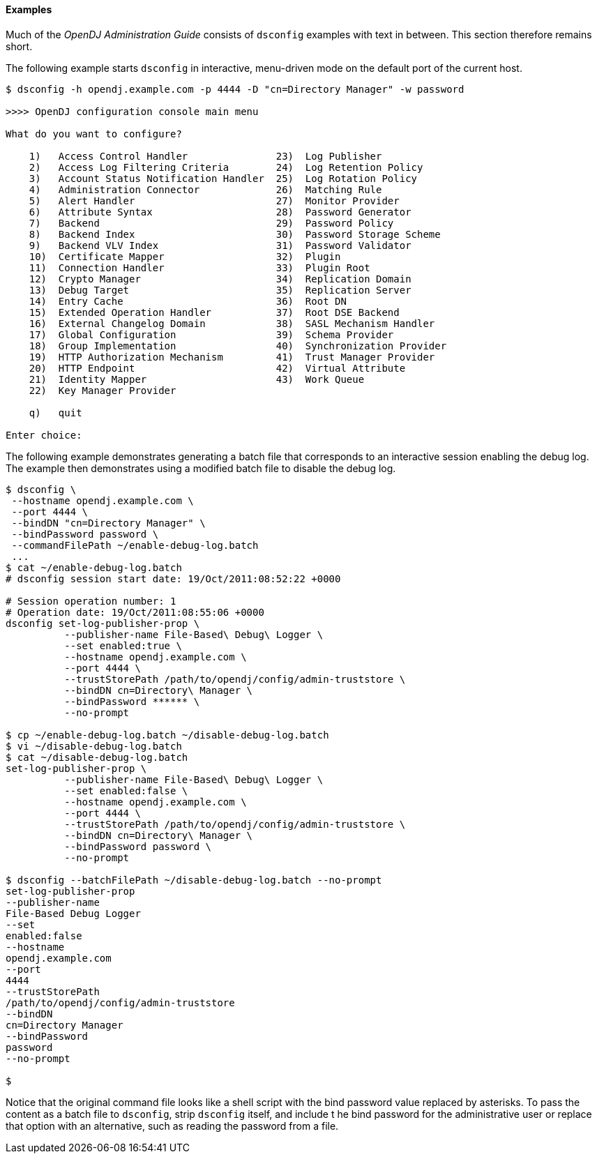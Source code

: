 ////

  The contents of this file are subject to the terms of the Common Development and
  Distribution License (the License). You may not use this file except in compliance with the
  License.

  You can obtain a copy of the License at legal/CDDLv1.0.txt. See the License for the
  specific language governing permission and limitations under the License.

  When distributing Covered Software, include this CDDL Header Notice in each file and include
  the License file at legal/CDDLv1.0.txt. If applicable, add the following below the CDDL
  Header, with the fields enclosed by brackets [] replaced by your own identifying
  information: "Portions Copyright [year] [name of copyright owner]".

  Copyright 2015-2016 ForgeRock AS.
  Portions Copyright 2024 3A Systems LLC.

////

==== Examples
Much of the __OpenDJ Administration Guide__ consists of `dsconfig` examples with text in between.
This section therefore remains short.

The following example starts `dsconfig` in interactive, menu-driven mode on the default port of the current host.

[source, console]
----
$ dsconfig -h opendj.example.com -p 4444 -D "cn=Directory Manager" -w password

>>>> OpenDJ configuration console main menu

What do you want to configure?

    1)   Access Control Handler               23)  Log Publisher
    2)   Access Log Filtering Criteria        24)  Log Retention Policy
    3)   Account Status Notification Handler  25)  Log Rotation Policy
    4)   Administration Connector             26)  Matching Rule
    5)   Alert Handler                        27)  Monitor Provider
    6)   Attribute Syntax                     28)  Password Generator
    7)   Backend                              29)  Password Policy
    8)   Backend Index                        30)  Password Storage Scheme
    9)   Backend VLV Index                    31)  Password Validator
    10)  Certificate Mapper                   32)  Plugin
    11)  Connection Handler                   33)  Plugin Root
    12)  Crypto Manager                       34)  Replication Domain
    13)  Debug Target                         35)  Replication Server
    14)  Entry Cache                          36)  Root DN
    15)  Extended Operation Handler           37)  Root DSE Backend
    16)  External Changelog Domain            38)  SASL Mechanism Handler
    17)  Global Configuration                 39)  Schema Provider
    18)  Group Implementation                 40)  Synchronization Provider
    19)  HTTP Authorization Mechanism         41)  Trust Manager Provider
    20)  HTTP Endpoint                        42)  Virtual Attribute
    21)  Identity Mapper                      43)  Work Queue
    22)  Key Manager Provider

    q)   quit

Enter choice:
----
The following example demonstrates generating a batch file that corresponds to an interactive session enabling
the debug log. The example then demonstrates using a modified batch file to disable the debug log.

[source, console]
----
$ dsconfig \
 --hostname opendj.example.com \
 --port 4444 \
 --bindDN "cn=Directory Manager" \
 --bindPassword password \
 --commandFilePath ~/enable-debug-log.batch
 ...
$ cat ~/enable-debug-log.batch
# dsconfig session start date: 19/Oct/2011:08:52:22 +0000

# Session operation number: 1
# Operation date: 19/Oct/2011:08:55:06 +0000
dsconfig set-log-publisher-prop \
          --publisher-name File-Based\ Debug\ Logger \
          --set enabled:true \
          --hostname opendj.example.com \
          --port 4444 \
          --trustStorePath /path/to/opendj/config/admin-truststore \
          --bindDN cn=Directory\ Manager \
          --bindPassword ****** \
          --no-prompt

$ cp ~/enable-debug-log.batch ~/disable-debug-log.batch
$ vi ~/disable-debug-log.batch
$ cat ~/disable-debug-log.batch
set-log-publisher-prop \
          --publisher-name File-Based\ Debug\ Logger \
          --set enabled:false \
          --hostname opendj.example.com \
          --port 4444 \
          --trustStorePath /path/to/opendj/config/admin-truststore \
          --bindDN cn=Directory\ Manager \
          --bindPassword password \
          --no-prompt

$ dsconfig --batchFilePath ~/disable-debug-log.batch --no-prompt
set-log-publisher-prop
--publisher-name
File-Based Debug Logger
--set
enabled:false
--hostname
opendj.example.com
--port
4444
--trustStorePath
/path/to/opendj/config/admin-truststore
--bindDN
cn=Directory Manager
--bindPassword
password
--no-prompt

$
----
Notice that the original command file looks like a shell script with the bind password
value replaced by asterisks. To pass the content as a batch file to `dsconfig`, strip `dsconfig` itself, and include t
he bind password for the administrative user or replace that option with an alternative, such as reading the password from a file.

